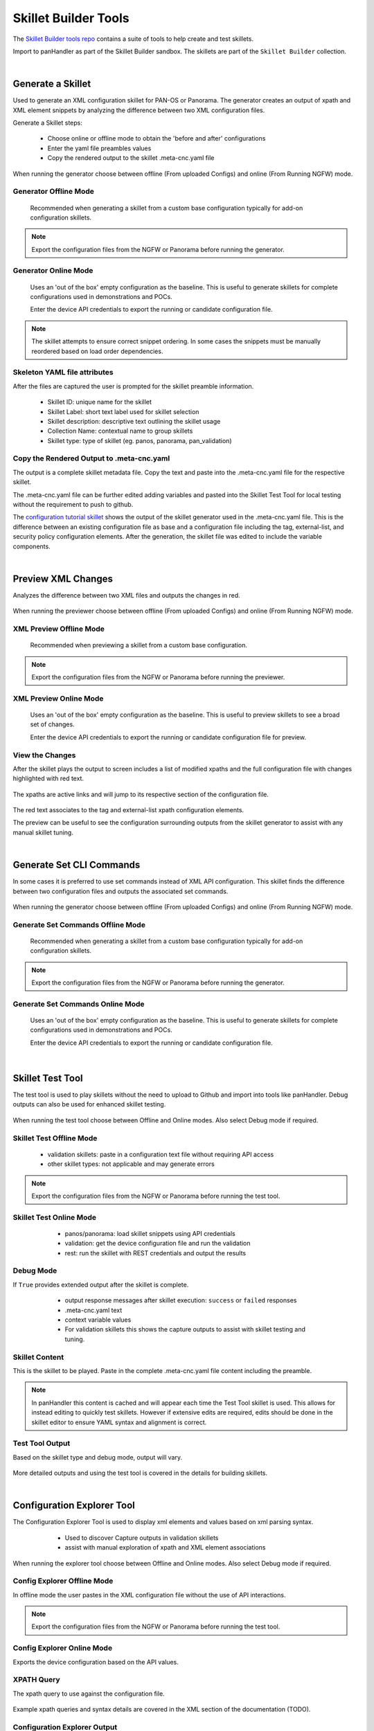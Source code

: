 Skillet Builder Tools
=====================

.. _Skillet Builder tools repo: https://github.com/PaloAltoNetworks/SkilletBuilder

The `Skillet Builder tools repo`_ contains a suite of tools to help create and test
skillets.

Import to panHandler as part of the Skillet Builder sandbox. The skillets are
part of the ``Skillet Builder`` collection.


|

Generate a Skillet
------------------

Used to generate an XML configuration skillet for PAN-OS or Panorama.
The generator creates an output of xpath and XML element snippets by analyzing
the difference between two XML configuration files.

.. image:: images/Generate_Skillet_tile.png
   :width: 300

Generate a Skillet steps:

    * Choose online or offline mode to obtain the 'before and after' configurations
    * Enter the yaml file preambles values
    * Copy the rendered output to the skillet .meta-cnc.yaml file

When running the generator choose between offline (From uploaded Configs) and online (From Running NGFW) mode.

.. image:: images/Generate_Skillet_running_or_offline.png
   :width: 250

Generator Offline Mode
~~~~~~~~~~~~~~~~~~~~~~

  Recommended when generating a skillet from a custom base configuration typically
  for add-on configuration skillets.

  .. image:: images/Generate_Skillet_offline_option.png
     :width: 600

.. NOTE::
    Export the configuration files from the NGFW or Panorama before running the generator.

Generator Online Mode
~~~~~~~~~~~~~~~~~~~~~

  Uses an 'out of the box' empty configuration as the baseline. This is useful to
  generate skillets for complete configurations used in demonstrations and POCs.

  .. image:: images/Generate_Skillet_online_mode_menu.png
     :width: 600


  Enter the device API credentials to export the running or candidate configuration
  file.

.. NOTE::
    The skillet attempts to ensure correct snippet ordering. In some cases the snippets must be manually
    reordered based on load order dependencies.

Skeleton YAML file attributes
~~~~~~~~~~~~~~~~~~~~~~~~~~~~~

After the files are captured the user is prompted for the skillet preamble information.

  .. image:: images/Generate_Skillet_yaml_skeleton.png
     :width: 600


  * Skillet ID: unique name for the skillet
  * Skillet Label: short text label used for skillet selection
  * Skillet description: descriptive text outlining the skillet usage
  * Collection Name: contextual name to group skillets
  * Skillet type: type of skillet (eg. panos, panorama, pan_validation)

Copy the Rendered Output to .meta-cnc.yaml
~~~~~~~~~~~~~~~~~~~~~~~~~~~~~~~~~~~~~~~~~~

The output is a complete skillet metadata file. Copy the text and paste into the .meta-cnc.yaml file
for the respective skillet.



The .meta-cnc.yaml file can be further edited adding variables and pasted into the Skillet Test Tool
for local testing without the requirement to push to github.

.. _configuration tutorial skillet: https://github.com/PaloAltoNetworks/SkilletBuilder/blob/master/sample_xml_edl_policy/.meta-cnc.yaml

The `configuration tutorial skillet`_ shows the output of the skillet generator used in the .meta-cnc.yaml file.
This is the difference between an existing configuration file as base and a configuration file
including the tag, external-list, and security policy configuration elements. After the generation, the skillet file
was edited to include the variable components.

|

Preview XML Changes
-------------------

Analyzes the difference between two XML files and outputs the changes in red.

  .. image:: images/Preview_XML_Changes_tile.png
     :width: 300

When running the previewer choose between offline (From uploaded Configs) and online (From Running NGFW) mode.

.. image:: images/Preview_XML_Changes_offline_or_online_mode.png
   :width: 600

XML Preview Offline Mode
~~~~~~~~~~~~~~~~~~~~~~~~

  Recommended when previewing a skillet from a custom base configuration.

  .. image:: images/Preview_XML_Changes_offline_mode_files.png
     :width: 600

.. NOTE::
    Export the configuration files from the NGFW or Panorama before running the previewer.

XML Preview Online Mode
~~~~~~~~~~~~~~~~~~~~~~~

  Uses an 'out of the box' empty configuration as the baseline. This is useful to
  preview skillets to see a broad set of changes.

  .. image:: images/Preview_XML_Changes_online_mode_API_values.png
     :width: 600


  Enter the device API credentials to export the running or candidate configuration
  file for preview.

View the Changes
~~~~~~~~~~~~~~~~

After the skillet plays the output to screen includes a list of modified xpaths and the full configuration
file with changes highlighted with red text.


  .. image:: images/Preview_XML_Changes_modifications_xpaths.png
     :width: 600

The xpaths are active links and will jump to its respective section of the configuration file.

  .. image:: images/Preview_XML_Changes_modifications_elements.png
     :width: 400

The red text associates to the tag and external-list xpath configuration elements.

The preview can be useful to see the configuration surrounding outputs from the skillet generator to assist
with any manual skillet tuning.


|

Generate Set CLI Commands
-------------------------

In some cases it is preferred to use set commands instead of XML API configuration. This skillet finds the difference
between two configuration files and outputs the associated set commands.

  .. image:: images/Generate_Set_Commands_tile.png
     :width: 300

When running the generator choose between offline (From uploaded Configs) and online (From Running NGFW) mode.

.. image:: images/Generate_Set_Commands_offline_or_offline_selection.png
   :width: 600

Generate Set Commands Offline Mode
~~~~~~~~~~~~~~~~~~~~~~~~~~~~~~~~~~

  Recommended when generating a skillet from a custom base configuration typically
  for add-on configuration skillets.

  .. image:: images/Generate_Set_Commands_offline_files_to_upload.png
     :width: 600

.. NOTE::
    Export the configuration files from the NGFW or Panorama before running the generator.

Generate Set Commands Online Mode
~~~~~~~~~~~~~~~~~~~~~~~~~~~~~~~~~

  Uses an 'out of the box' empty configuration as the baseline. This is useful to
  generate skillets for complete configurations used in demonstrations and POCs.

  .. image:: images/Generate_Set_Commands_online_mode_API_values.png
     :width: 600


  Enter the device API credentials to export the running or candidate configuration
  file.


|

Skillet Test Tool
-----------------

The test tool is used to play skillets without the need to upload to Github and import into tools like panHandler.
Debug outputs can also be used for enhanced skillet testing.

  .. image:: images/Skillet_Test_Tool_tile.png
     :width: 300

When running the test tool choose between Offline and Online modes. Also select Debug mode if required.

Skillet Test Offline Mode
~~~~~~~~~~~~~~~~~~~~~~~~~

    * validation skillets: paste in a configuration text file without requiring API access
    * other skillet types: not applicable and may generate errors

.. image:: images/Skillet_Test_Tool_offline_mode_text_box.png
   :width: 800

.. NOTE::
    Export the configuration files from the NGFW or Panorama before running the test tool.

Skillet Test Online Mode
~~~~~~~~~~~~~~~~~~~~~~~~

    * panos/panorama: load skillet snippets using API credentials
    * validation: get the device configuration file and run the validation
    * rest: run the skillet with REST credentials and output the results

  .. image:: images/Skillet_Test_Tool_oneline_mode_API_values.png
     :width: 800


Debug Mode
~~~~~~~~~~

If ``True`` provides extended output after the skillet is complete.

    * output response messages after skillet execution: ``success`` or ``failed`` responses
    * .meta-cnc.yaml text
    * context variable values
    * For validation skillets this shows the capture outputs to assist with skillet testing and tuning.

  .. image:: images/Skillet_Test_Tool_debug_mode_select.png
     :width: 800

Skillet Content
~~~~~~~~~~~~~~~

This is the skillet to be played. Paste in the complete .meta-cnc.yaml file content including the preamble.

  .. image:: images/Skillet_Test_Tool_skillet_content.png
     :width: 800

.. NOTE::
    In panHandler this content is cached and will appear each time the Test Tool skillet is used. This allows for
    instead editing to quickly test skillets. However if extensive edits are required, edits should be done in the
    skillet editor to ensure YAML syntax and alignment is correct.


Test Tool Output
~~~~~~~~~~~~~~~~

Based on the skillet type and debug mode, output will vary.

  .. image:: images/Skillet_Test_Tool_output.png
     :width: 800

More detailed outputs and using the test tool is covered in the details for building skillets.


|

Configuration Explorer Tool
---------------------------

The Configuration Explorer Tool is used to display xml elements and values based on xml parsing syntax.

    * Used to discover Capture outputs in validation skillets
    * assist with manual exploration of xpath and XML element associations

  .. image:: images/Skillet_Test_Tool_tile.png
     :width: 300

When running the explorer tool choose between Offline and Online modes. Also select Debug mode if required.

Config Explorer Offline Mode
~~~~~~~~~~~~~~~~~~~~~~~~~~~~

In offline mode the user pastes in the XML configuration file without the use of API interactions.

.. image:: images/Configuration_Explorer_Tool_offline_mode_input.png
   :width: 800

.. NOTE::
    Export the configuration files from the NGFW or Panorama before running the test tool.

Config Explorer Online Mode
~~~~~~~~~~~~~~~~~~~~~~~~~~~

Exports the device configuration based on the API values.

  .. image:: images/Configuration_Explorer_Tool_online_mode_API_values.png
     :width: 800


XPATH Query
~~~~~~~~~~~

The xpath query to use against the configuration file.

  .. image:: images/Configuration_Explorer_Tool_xpath_query.png
     :width: 500

Example xpath queries and syntax details are covered in the XML section of the documentation (TODO).

Configuration Explorer Output
~~~~~~~~~~~~~~~~~~~~~~~~~~~~~

The output shows the results of the xpath query as an xml element, value, or list of values. This is determined by
the input query syntax.

  .. image:: images/Configuration_Explorer_Tool_output.png
     :width: 500

Output details include:

    * the xpath queried
    * XML results as an XML element, value, or list of values
    * json version of the XML results


|

Sample Configuration Skillet
----------------------------

This skillet provides a reference configuration skillet used in the tutorial content.

  .. image:: images/Sample_Configuration_tile.png
     :width: 300

Configuration includes:

    * tag snippet with tag name, description, and color variables
    * external-list snippet with external-list name, description, and URL variables
    * Inbound and Outbound block security policies referencing tag and external-list variables

  .. image:: images/Sample_Configuration_input_variables.png
     :width: 600

.. _View the details of the configuration skillet: https://github.com/PaloAltoNetworks/SkilletBuilder/blob/master/sample_xml_edl_policy/.meta-cnc.yaml

`View the details of the configuration skillet`_


|

Sample Validation Skillet
-------------------------

This skillet provides a reference validation skillet used in the tutorial content.

  .. image:: images/Sample_Validation_tile.png
     :width: 300

Validation includes:

    * check that NTP servers are configured
    * check that password complexity is enabled with a 12 char minimum password
    * check that all url-filtering profiles block category malware
    * check that all allow security policies include a profile or group

  .. image:: images/Sample_Validation_output.png
     :width: 800

.. _View the details of the validation skillet: https://github.com/PaloAltoNetworks/SkilletBuilder/blob/master/sample_validation_skillet/.meta-cnc.yaml

`View the details of the validation skillet`_

|

Skillet YAML File Template
--------------------------

This skillet uses a simple text render to generate a starter .meta-cnc.yaml formatted output.

  .. image:: images/Skeleton_YAML_tile.png
     :width: 300

Skeleton file inputs include:

  * Skillet ID: unique name for the skillet
  * Skillet Label: short text label used for skillet selection
  * Skillet description: descriptive text outlining the skillet usage
  * Collection Name: contextual name to group skillets
  * Skillet type: type of skillet (eg. panos, panorama, pan_validation)

  .. image:: images/Skeleton_YAML_inputs.png
     :width: 800

.. _View the skeleton YAML template: https://github.com/PaloAltoNetworks/SkilletBuilder/blob/master/skeleton_yaml/meta-cnc-skeleton.conf

`View the skeleton YAML template`_


